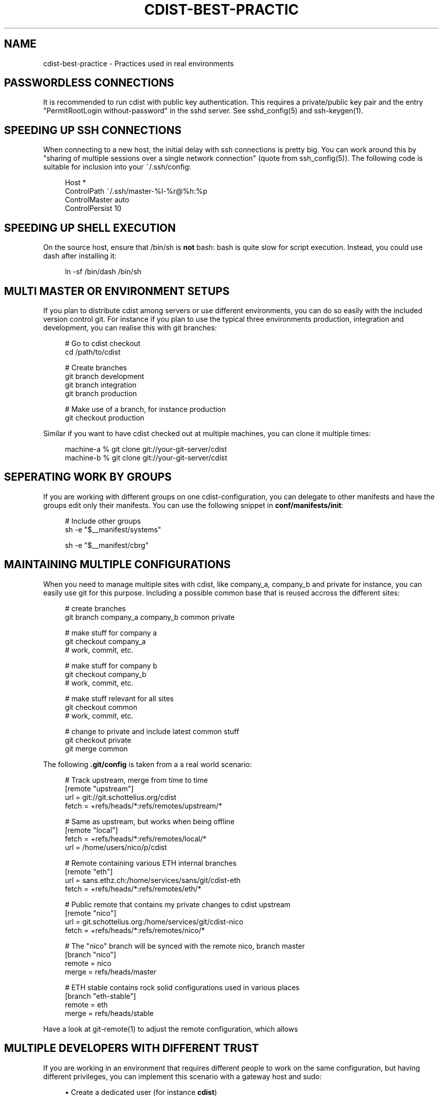 '\" t
.\"     Title: cdist-best-practice
.\"    Author: Nico Schottelius <nico-cdist--@--schottelius.org>
.\" Generator: DocBook XSL Stylesheets v1.76.1 <http://docbook.sf.net/>
.\"      Date: 05/04/2016
.\"    Manual: \ \&
.\"    Source: \ \&
.\"  Language: English
.\"
.TH "CDIST\-BEST\-PRACTIC" "7" "05/04/2016" "\ \&" "\ \&"
.\" -----------------------------------------------------------------
.\" * Define some portability stuff
.\" -----------------------------------------------------------------
.\" ~~~~~~~~~~~~~~~~~~~~~~~~~~~~~~~~~~~~~~~~~~~~~~~~~~~~~~~~~~~~~~~~~
.\" http://bugs.debian.org/507673
.\" http://lists.gnu.org/archive/html/groff/2009-02/msg00013.html
.\" ~~~~~~~~~~~~~~~~~~~~~~~~~~~~~~~~~~~~~~~~~~~~~~~~~~~~~~~~~~~~~~~~~
.ie \n(.g .ds Aq \(aq
.el       .ds Aq '
.\" -----------------------------------------------------------------
.\" * set default formatting
.\" -----------------------------------------------------------------
.\" disable hyphenation
.nh
.\" disable justification (adjust text to left margin only)
.ad l
.\" -----------------------------------------------------------------
.\" * MAIN CONTENT STARTS HERE *
.\" -----------------------------------------------------------------
.SH "NAME"
cdist-best-practice \- Practices used in real environments
.SH "PASSWORDLESS CONNECTIONS"
.sp
It is recommended to run cdist with public key authentication\&. This requires a private/public key pair and the entry "PermitRootLogin without\-password" in the sshd server\&. See sshd_config(5) and ssh\-keygen(1)\&.
.SH "SPEEDING UP SSH CONNECTIONS"
.sp
When connecting to a new host, the initial delay with ssh connections is pretty big\&. You can work around this by "sharing of multiple sessions over a single network connection" (quote from ssh_config(5))\&. The following code is suitable for inclusion into your ~/\&.ssh/config:
.sp
.if n \{\
.RS 4
.\}
.nf
Host *
  ControlPath ~/\&.ssh/master\-%l\-%r@%h:%p
  ControlMaster auto
  ControlPersist 10
.fi
.if n \{\
.RE
.\}
.SH "SPEEDING UP SHELL EXECUTION"
.sp
On the source host, ensure that /bin/sh is \fBnot\fR bash: bash is quite slow for script execution\&. Instead, you could use dash after installing it:
.sp
.if n \{\
.RS 4
.\}
.nf
ln \-sf /bin/dash /bin/sh
.fi
.if n \{\
.RE
.\}
.SH "MULTI MASTER OR ENVIRONMENT SETUPS"
.sp
If you plan to distribute cdist among servers or use different environments, you can do so easily with the included version control git\&. For instance if you plan to use the typical three environments production, integration and development, you can realise this with git branches:
.sp
.if n \{\
.RS 4
.\}
.nf
# Go to cdist checkout
cd /path/to/cdist

# Create branches
git branch development
git branch integration
git branch production

# Make use of a branch, for instance production
git checkout production
.fi
.if n \{\
.RE
.\}
.sp
Similar if you want to have cdist checked out at multiple machines, you can clone it multiple times:
.sp
.if n \{\
.RS 4
.\}
.nf
machine\-a % git clone git://your\-git\-server/cdist
machine\-b % git clone git://your\-git\-server/cdist
.fi
.if n \{\
.RE
.\}
.SH "SEPERATING WORK BY GROUPS"
.sp
If you are working with different groups on one cdist\-configuration, you can delegate to other manifests and have the groups edit only their manifests\&. You can use the following snippet in \fBconf/manifests/init\fR:
.sp
.if n \{\
.RS 4
.\}
.nf
# Include other groups
sh \-e "$__manifest/systems"

sh \-e "$__manifest/cbrg"
.fi
.if n \{\
.RE
.\}
.SH "MAINTAINING MULTIPLE CONFIGURATIONS"
.sp
When you need to manage multiple sites with cdist, like company_a, company_b and private for instance, you can easily use git for this purpose\&. Including a possible common base that is reused accross the different sites:
.sp
.if n \{\
.RS 4
.\}
.nf
# create branches
git branch company_a company_b common private

# make stuff for company a
git checkout company_a
# work, commit, etc\&.

# make stuff for company b
git checkout company_b
# work, commit, etc\&.

# make stuff relevant for all sites
git checkout common
# work, commit, etc\&.

# change to private and include latest common stuff
git checkout private
git merge common
.fi
.if n \{\
.RE
.\}
.sp
The following \fB\&.git/config\fR is taken from a a real world scenario:
.sp
.if n \{\
.RS 4
.\}
.nf
# Track upstream, merge from time to time
[remote "upstream"]
   url = git://git\&.schottelius\&.org/cdist
   fetch = +refs/heads/*:refs/remotes/upstream/*

# Same as upstream, but works when being offline
[remote "local"]
   fetch = +refs/heads/*:refs/remotes/local/*
   url = /home/users/nico/p/cdist

# Remote containing various ETH internal branches
[remote "eth"]
   url = sans\&.ethz\&.ch:/home/services/sans/git/cdist\-eth
   fetch = +refs/heads/*:refs/remotes/eth/*

# Public remote that contains my private changes to cdist upstream
[remote "nico"]
   url = git\&.schottelius\&.org:/home/services/git/cdist\-nico
   fetch = +refs/heads/*:refs/remotes/nico/*

# The "nico" branch will be synced with the remote nico, branch master
[branch "nico"]
   remote = nico
   merge = refs/heads/master

# ETH stable contains rock solid configurations used in various places
[branch "eth\-stable"]
   remote = eth
   merge = refs/heads/stable
.fi
.if n \{\
.RE
.\}
.sp
Have a look at git\-remote(1) to adjust the remote configuration, which allows
.SH "MULTIPLE DEVELOPERS WITH DIFFERENT TRUST"
.sp
If you are working in an environment that requires different people to work on the same configuration, but having different privileges, you can implement this scenario with a gateway host and sudo:
.sp
.RS 4
.ie n \{\
\h'-04'\(bu\h'+03'\c
.\}
.el \{\
.sp -1
.IP \(bu 2.3
.\}
Create a dedicated user (for instance
\fBcdist\fR)
.RE
.sp
.RS 4
.ie n \{\
\h'-04'\(bu\h'+03'\c
.\}
.el \{\
.sp -1
.IP \(bu 2.3
.\}
Setup the ssh\-pubkey for this user that has the right to configure all hosts
.RE
.sp
.RS 4
.ie n \{\
\h'-04'\(bu\h'+03'\c
.\}
.el \{\
.sp -1
.IP \(bu 2.3
.\}
Create a wrapper to update the cdist configuration in ~cdist/cdist
.RE
.sp
.RS 4
.ie n \{\
\h'-04'\(bu\h'+03'\c
.\}
.el \{\
.sp -1
.IP \(bu 2.3
.\}
Allow every developer to execute this script via sudo as the user cdist
.RE
.sp
.RS 4
.ie n \{\
\h'-04'\(bu\h'+03'\c
.\}
.el \{\
.sp -1
.IP \(bu 2.3
.\}
Allow run of cdist as user cdist on specific hosts on a per user/group base
.RE
.sp
.RS 4
.ie n \{\
\h'-04'\(bu\h'+03'\c
.\}
.el \{\
.sp -1
.IP \(bu 2.3
.\}
f\&.i\&. nico ALL=(ALL) NOPASSWD: /home/cdist/bin/cdist config hostabc
.RE
.sp
For more details consult sudoers(5)
.SH "TEMPLATING"
.sp
.RS 4
.ie n \{\
\h'-04'\(bu\h'+03'\c
.\}
.el \{\
.sp -1
.IP \(bu 2.3
.\}
create directory files/ in your type (convention)
.RE
.sp
.RS 4
.ie n \{\
\h'-04'\(bu\h'+03'\c
.\}
.el \{\
.sp -1
.IP \(bu 2.3
.\}
create the template as an executable file like files/basic\&.conf\&.sh, it will output text using shell variables for the values
.RE
.sp
.if n \{\
.RS 4
.\}
.nf
#!/bin/sh
# in the template, use cat << eof (here document) to output the text
# and use standard shell variables in the template
# output everything in the template script to stdout
cat << EOF
server {
  listen                          80;
  server_name                     $SERVERNAME;
  root                            $ROOT;

  access_log /var/log/nginx/$SERVERNAME_access\&.log
  error_log /var/log/nginx/$SERVERNAME_error\&.log
}
EOF
.fi
.if n \{\
.RE
.\}
.sp
.RS 4
.ie n \{\
\h'-04'\(bu\h'+03'\c
.\}
.el \{\
.sp -1
.IP \(bu 2.3
.\}
in the manifest, export the relevant variables and add the following lines in your manifest:
.RE
.sp
.if n \{\
.RS 4
.\}
.nf
# export variables needed for the template
  export SERVERNAME=\*(Aqtest"
  export ROOT=\*(Aq/var/www/test\*(Aq
# render the template
  mkdir \-p "$__object/files"
  "$__type/files/basic\&.conf\&.sh" > "$__object/files/basic\&.conf"
# send the rendered template
  __file /etc/nginx/sites\-available/test\&.conf  \e
    \-\-state present
    \-\-source "$__object/files/basic\&.conf"
.fi
.if n \{\
.RE
.\}
.SH "TESTING A NEW TYPE"
.sp
If you want to test a new type on a node, you can tell cdist to only use an object of this type: Use the \fI\-\-initial\-manifest\fR parameter with \- (stdin) as argument and feed object into stdin of cdist:
.sp
.if n \{\
.RS 4
.\}
.nf
# Singleton type without parameter
echo __ungleich_munin_server | cdist \-\-initial\-manifest \- munin\&.panter\&.ch

# Singleton type with parameter
echo __ungleich_munin_node \-\-allow 1\&.2\&.3\&.4 | \e
    cdist \-\-initial\-manifest \- rails\-19\&.panter\&.ch

# Normal type
echo __file /tmp/stdintest \-\-mode 0644 | \e
    cdist \-\-initial\-manifest \- cdist\-dev\-01\&.ungleich\&.ch
.fi
.if n \{\
.RE
.\}
.SH "OTHER CONTENT IN CDIST REPOSITORY"
.sp
Usually the cdist repository contains all configuration items\&. Sometimes you may have additional resources that you would like to store in your central configuration repositiory (like password files from KeepassX, Libreoffice diagrams, etc\&.)\&.
.sp
It is recommended to use a subfolder named "non\-cdist" in the repository for such content: It allows you to easily distinguish what is used by cdist and what not and also to store all important files in one repository\&.
.SH "SEE ALSO"
.sp
.RS 4
.ie n \{\
\h'-04'\(bu\h'+03'\c
.\}
.el \{\
.sp -1
.IP \(bu 2.3
.\}
cdist(1)
.RE
.sp
.RS 4
.ie n \{\
\h'-04'\(bu\h'+03'\c
.\}
.el \{\
.sp -1
.IP \(bu 2.3
.\}
cdist\-tutorial(7)
.RE
.SH "COPYING"
.sp
Copyright (C) 2011\-2013 Nico Schottelius\&. Free use of this software is granted under the terms of the GNU General Public License version 3 (GPLv3)\&.
.SH "AUTHOR"
.PP
\fBNico Schottelius\fR <\&nico\-cdist\-\-@\-\-schottelius\&.org\&>
.RS 4
Author.
.RE
